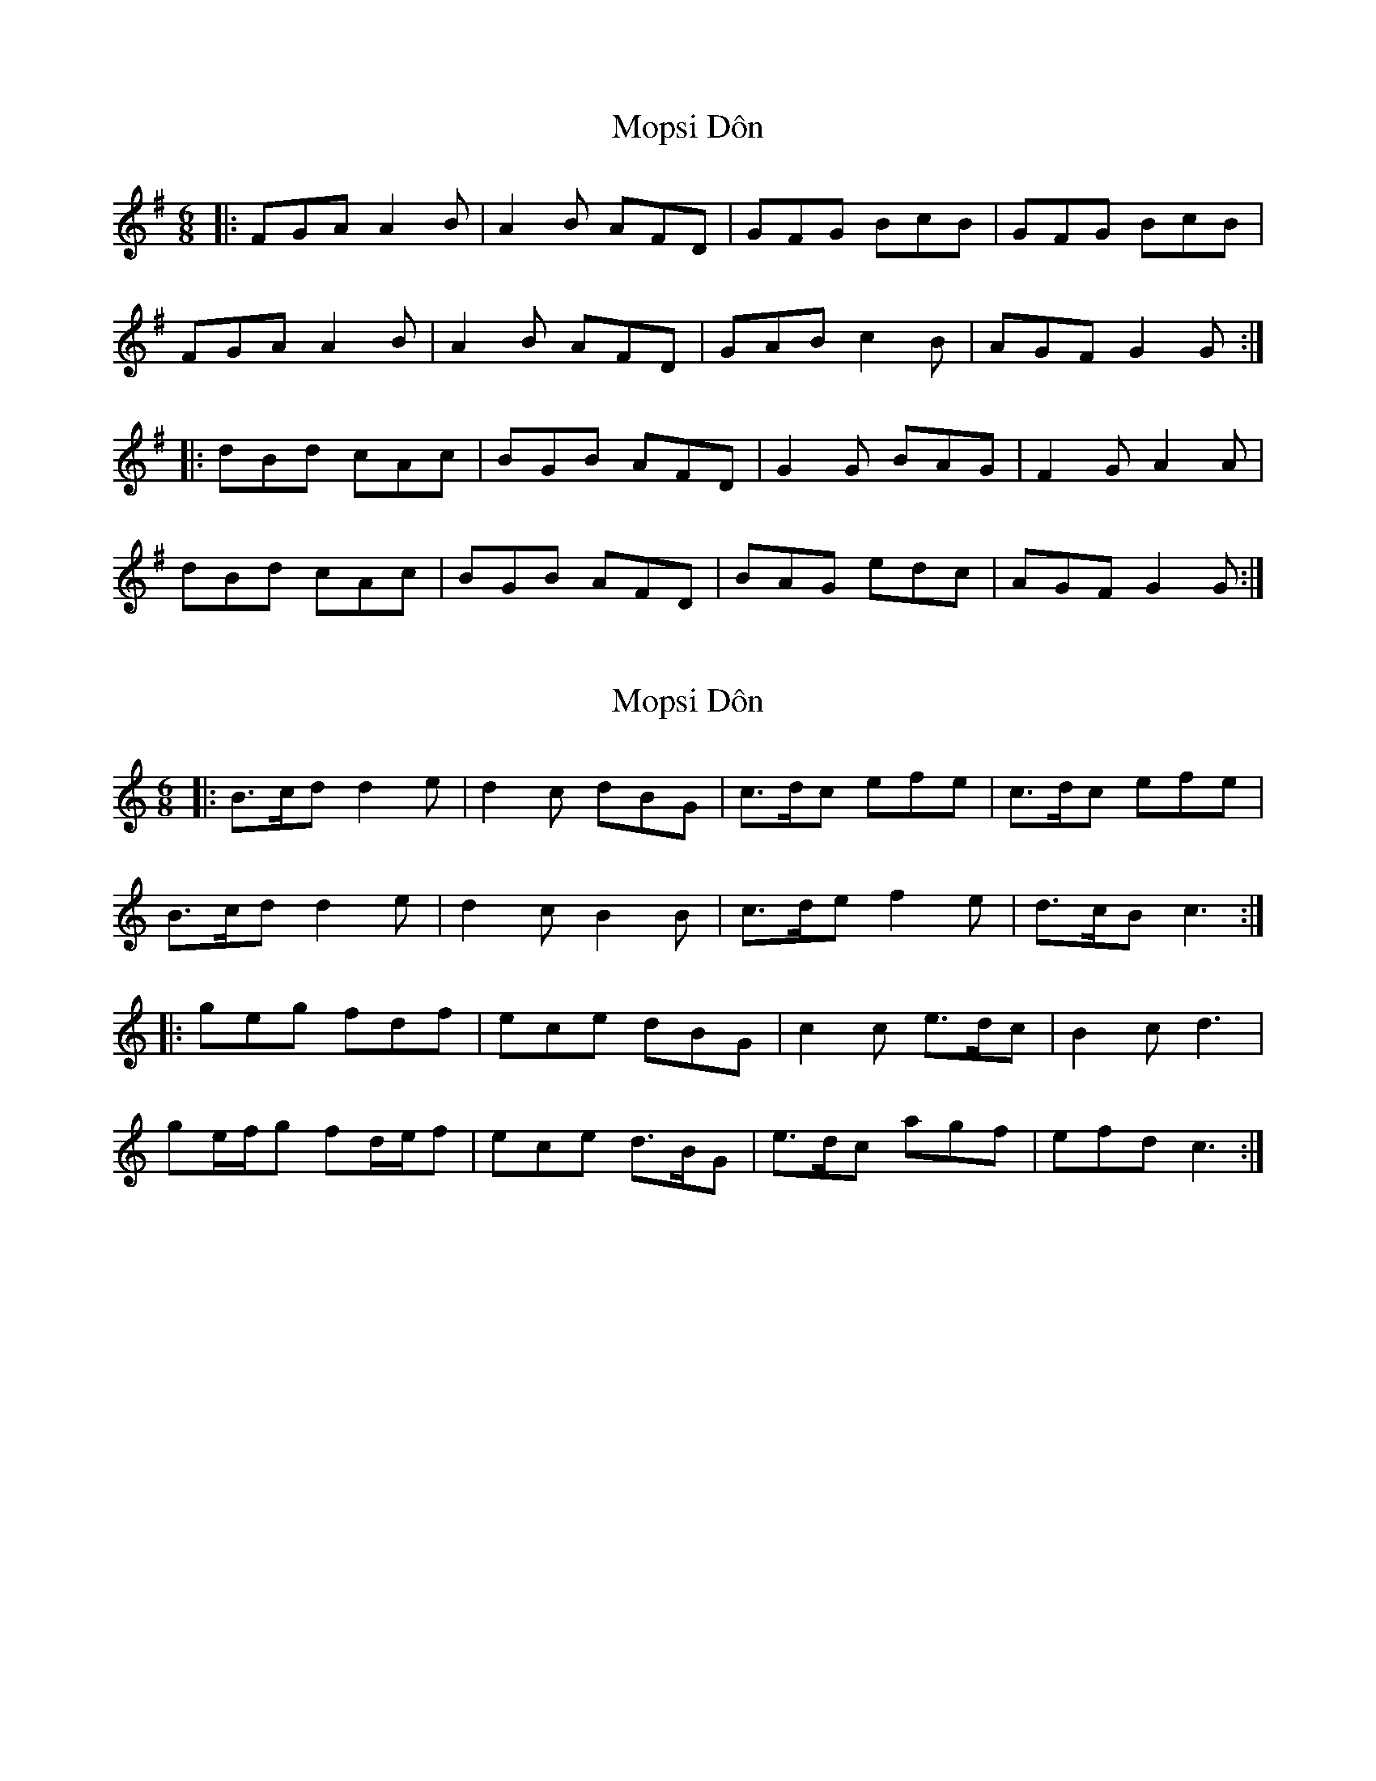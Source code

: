 X: 1
T: Mopsi Dôn
Z: dafydd
S: https://thesession.org/tunes/5570#setting5570
R: jig
M: 6/8
L: 1/8
K: Gmaj
|:FGA A2B|A2B AFD|GFG BcB|GFG BcB|
FGA A2B|A2B AFD|GAB c2B|AGF G2G:|
|:dBd cAc|BGB AFD|G2G BAG|F2G A2A|
dBd cAc|BGB AFD|BAG edc|AGF G2G:|
X: 2
T: Mopsi Dôn
Z: ceolachan
S: https://thesession.org/tunes/5570#setting17627
R: jig
M: 6/8
L: 1/8
K: Cmaj
|: B>cd d2 e | d2 c dBG | c>dc efe | c>dc efe |B>cd d2 e | d2 c B2 B | c>de f2 e | d>cB c3 :||: geg fdf | ece dBG | c2 c e>dc | B2 c d3 |ge/f/g fd/e/f | ece d>BG | e>dc agf | efd c3 :|
